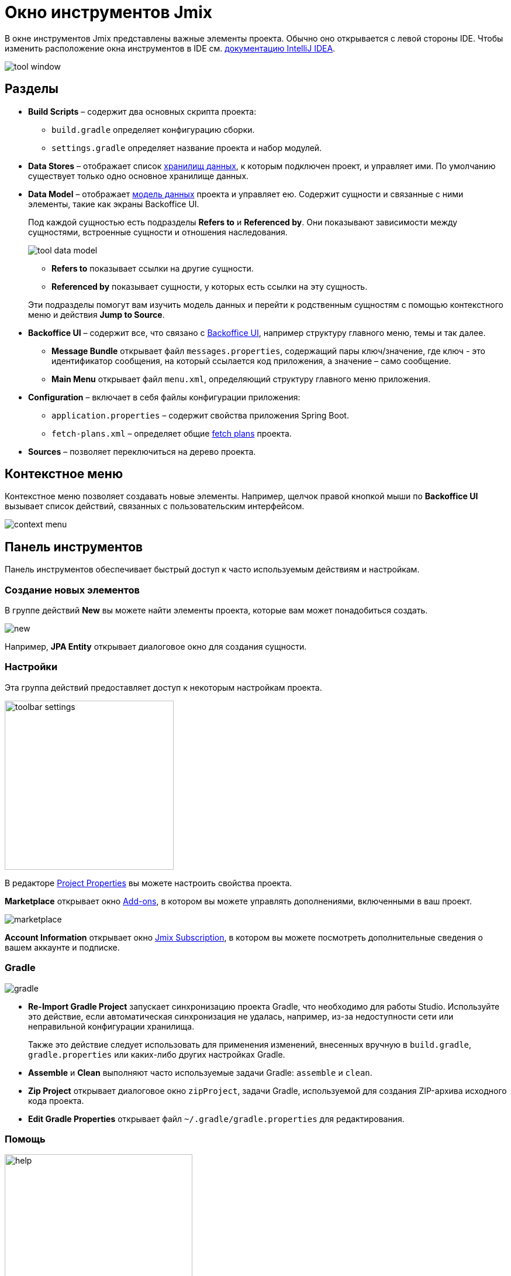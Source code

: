 = Окно инструментов Jmix

В окне инструментов Jmix представлены важные элементы проекта. Обычно оно открывается с левой стороны IDE. Чтобы изменить расположение окна инструментов в IDE см. https://www.jetbrains.com/help/idea/manipulating-the-tool-windows.html[документацию IntelliJ IDEA^].

image::tool-window.png[align="center"]

[[sections]]
== Разделы

* *Build Scripts* – содержит два основных скрипта проекта:
** `build.gradle` определяет конфигурацию сборки.
** `settings.gradle` определяет название проекта и набор модулей.
* *Data Stores* – отображает список xref:data-model:data-stores.adoc[хранилищ данных], к которым подключен проект, и управляет ими. По умолчанию существует только одно основное хранилище данных.
* *Data Model* – отображает xref:data-model:index.adoc[модель данных] проекта и управляет ею. Содержит сущности и связанные с ними элементы, такие как экраны Backoffice UI.
+
Под каждой сущностью есть подразделы *Refers to* и *Referenced by*. Они показывают зависимости между сущностями, встроенные сущности и отношения наследования.
+
image::tool-data-model.png[align="center"]
+
--
** *Refers to* показывает ссылки на другие сущности.
** *Referenced by* показывает сущности, у которых есть ссылки на эту сущность.
--
+
Эти подразделы помогут вам изучить модель данных и перейти к родственным сущностям с помощью контекстного меню и действия *Jump to Source*.
+
* *Backoffice UI* – содержит все, что связано с xref:ui:index.adoc[Backoffice UI], например структуру главного меню, темы и так далее.
** *Message Bundle* открывает файл `messages.properties`, содержащий пары ключ/значение, где ключ - это идентификатор сообщения, на который ссылается код приложения, а значение – само сообщение.
** *Main Menu* открывает файл `menu.xml`, определяющий структуру главного меню приложения.
* *Configuration* – включает в себя файлы конфигурации приложения:
** `application.properties` – содержит свойства приложения Spring Boot.
** `fetch-plans.xml` – определяет общие xref:data-access:fetching.adoc[fetch plans] проекта.
* *Sources* – позволяет переключиться на дерево проекта.

[[context-menu]]
== Контекстное меню

Контекстное меню позволяет создавать новые элементы. Например, щелчок правой кнопкой мыши по *Backoffice UI* вызывает список действий, связанных с пользовательским интерфейсом.

image::context-menu.png[align="center"]

[[toolbar]]
== Панель инструментов

Панель инструментов обеспечивает быстрый доступ к часто используемым действиям и настройкам.

[[creating-new-elements]]
=== Создание новых элементов

В группе действий *New* вы можете найти элементы проекта, которые вам может понадобиться создать.

image::new.png[align="center"]

Например, *JPA Entity* открывает диалоговое окно для создания сущности.

[[settings]]
=== Настройки

Эта группа действий предоставляет доступ к некоторым настройкам проекта.

image::toolbar-settings.png[align="center",width="289"]

В редакторе xref:studio:project-properties.adoc[Project Properties] вы можете настроить свойства проекта.

*Marketplace* открывает окно xref:studio:marketplace.adoc[Add-ons], в котором вы можете управлять дополнениями, включенными в ваш проект.

image::marketplace.png[align="center"]

*Account Information* открывает окно xref:studio:subscription.adoc[Jmix Subscription], в котором вы можете посмотреть дополнительные сведения о вашем аккаунте и подписке.

[[gradle]]
=== Gradle

image::gradle.png[align="center"]

* *Re-Import Gradle Project* запускает синхронизацию проекта Gradle, что необходимо для работы Studio. Используйте это действие, если автоматическая синхронизация не удалась, например, из-за недоступности сети или неправильной конфигурации хранилища.
+
Также это действие следует использовать для применения изменений, внесенных вручную в `build.gradle`, `gradle.properties` или каких-либо других настройках Gradle.
+
* *Assemble* и *Clean* выполняют часто используемые задачи Gradle: `assemble` и `clean`.
* *Zip Project* открывает диалоговое окно `zipProject`, задачи Gradle, используемой для создания ZIP-архива исходного кода проекта.
* *Edit Gradle Properties* открывает файл `~/.gradle/gradle.properties` для редактирования.

[[help]]
=== Помощь

image::help.png[align="center", width="321"]

* *Jmix Documentation* открывает веб-сайт документации в браузере.
* *Third-Party Libraries* показывает диалог с информацией о сторонних библиотеках, используемых в Studio.
* *Welcome* открывает xref:studio:welcome.adoc[приветственный экран].

[[assigning-shortcuts]]
== Горячие клавиши

Вы можете назначить горячие клавиши для некоторых часто используемых действий. Откройте окно *File -> Settings -> Keymap* и найдите раздел *Plugins -> Jmix* в дереве, чтобы назначить сочетание клавиш.

image::keymap.png[align="center"]

Для более подробной информации перейдите к https://www.jetbrains.com/help/idea/configuring-keyboard-and-mouse-shortcuts.html[документации IntelliJ IDEA^].
